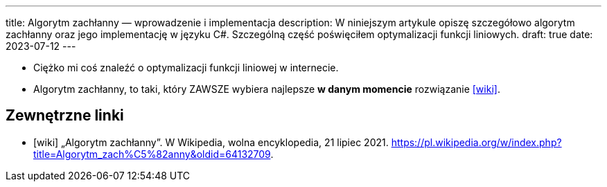 ---
title: Algorytm zachłanny — wprowadzenie i implementacja
description: W niniejszym artykule opiszę szczegółowo algorytm zachłanny oraz jego implementację w języku C#. Szczególną część poświęciłem optymalizacji funkcji liniowych.
draft: true
date: 2023-07-12
---

- Ciężko mi coś znaleźć o optymalizacji funkcji liniowej w internecie.
- Algorytm zachłanny, to taki, który ZAWSZE wybiera najlepsze *w danym momencie* rozwiązanie <<wiki>>. 

[bibliography]
== Zewnętrzne linki
* [[[wiki]]] „Algorytm zachłanny”. W Wikipedia, wolna encyklopedia, 21 lipiec 2021. https://pl.wikipedia.org/w/index.php?title=Algorytm_zach%C5%82anny&oldid=64132709.
